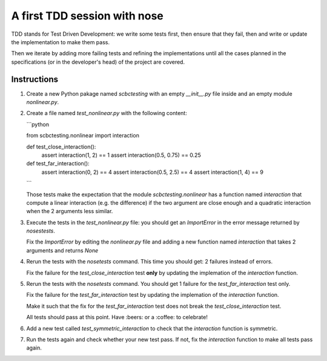 A first TDD session with nose
==============================

TDD stands for Test Driven Development: we write some tests first, then ensure
that they fail, then and write or update the implementation to make them pass.

Then we iterate by adding more failing tests and refining the implementations
until all the cases planned in the specifications (or in the developer's head)
of the project are covered.


Instructions
************

1. Create a new Python pakage named `scbctesting` with an empty `__init__.py`
   file inside and an empty module `nonlinear.py`.

2. Create a file named `test_nonlinear.py` with the following content:

   ```python
   
   from scbctesting.nonlinear import interaction
   
   
   def test_close_interaction():
       assert interaction(1, 2) == 1
       assert interaction(0.5, 0.75) == 0.25 
   
   
   def test_far_interaction():
       assert interaction(0, 2) == 4
       assert interaction(0.5, 2.5) == 4
       assert interaction(1, 4) == 9
   ```

   Those tests make the expectation that the module `scbctesting.nonlinear` has
   a function named `interaction` that compute a linear interaction (e.g. the
   difference) if the two argument are close enough and a quadratic interaction
   when the 2 arguments less similar.


3. Execute the tests in the `test_nonlinear.py` file: you should get an
   `ImportError` in the error message returned by `nosestests`.


   Fix the `ImportError` by editing the `nonlinear.py` file and adding a
   new function named `interaction` that takes 2 arguments and returns
   `None`


4. Rerun the tests with the `nosetests` command. This time you should get:
   2 failures instead of errors.

   Fix the failure for the `test_close_interaction` test **only** by updating
   the implemation of the `interaction` function.


5. Rerun the tests with the `nosetests` command. You should get 1 failure
   for the `test_far_interaction` test only.

   Fix the failure for the `test_far_interaction` test by updating
   the implemation of the `interaction` function.

   Make it such that the fix for the `test_far_interaction` test does not
   break the `test_close_interaction` test.

   All tests should pass at this point. Have :beers: or a :coffee:
   to celebrate!


6. Add a new test called `test_symmetric_interaction` to check that the
   `interaction` function is symmetric.


7. Run the tests again and check whether your new test pass. If not, fix
   the `interaction` function to make all tests pass again.

